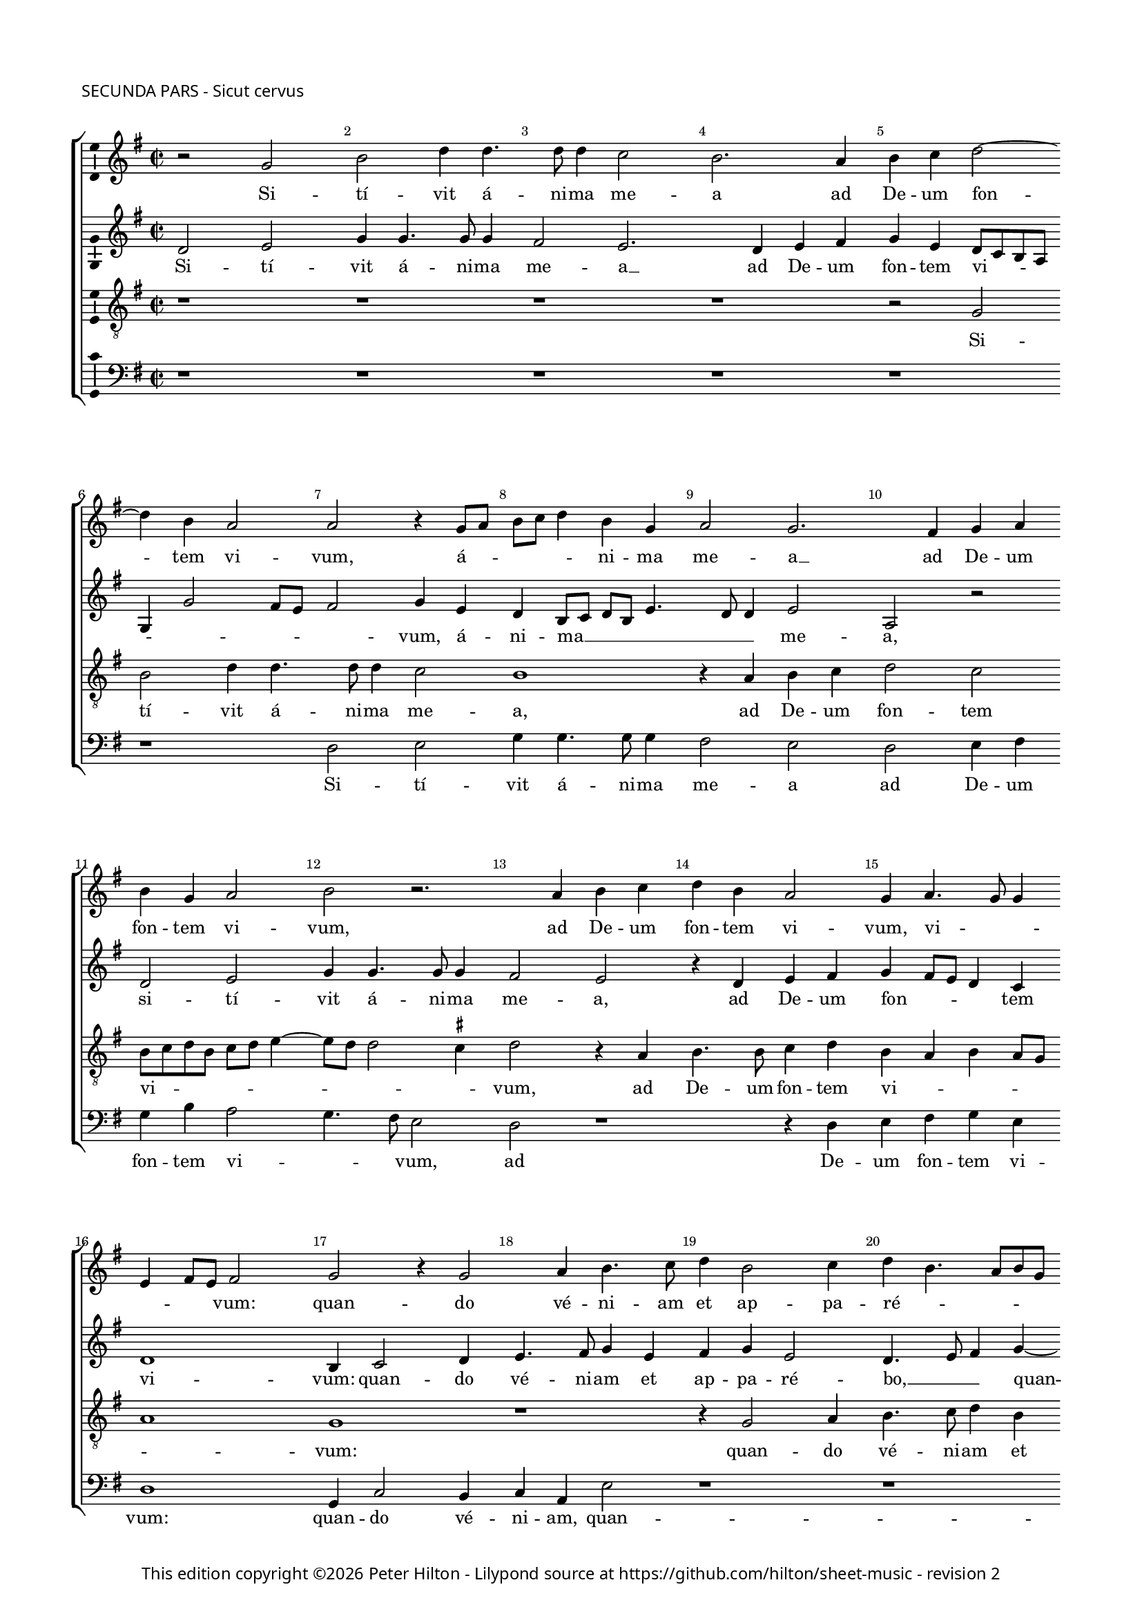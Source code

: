 % Copyright ©2014 Peter Hilton - https://github.com/hilton

\version "2.18.0"
revision = "2"
\pointAndClickOff

#(set-global-staff-size 15.5)

\paper {
	#(define fonts (make-pango-font-tree "Century Schoolbook L" "Source Sans Pro" "Luxi Mono" (/ 15.5 20)))
	annotate-spacing = ##f
	two-sided = ##t
	top-margin = 5\mm
	inner-margin = 15\mm
	outer-margin = 15\mm
	top-markup-spacing = #'( (basic-distance . 8) )
	markup-system-spacing = #'( (padding . 4) )
	system-system-spacing = #'( (basic-distance . 20) (stretchability . 100) )
  	ragged-bottom = ##f
	ragged-last-bottom = ##t
} 

year = #(strftime "©%Y" (localtime (current-time)))

\header {
	poet = \markup \medium \sans {
		"SECUNDA PARS - Sicut cervus"
	}
	copyright = \markup \sans {
		\vspace #2
		\column \center-align {
			\line {
				This edition copyright \year Peter Hilton - 
				Lilypond source at \with-url #"https://github.com/hilton/sheet-music" https://github.com/hilton/sheet-music - 
				revision \revision 
			}
		}
	}
	tagline = ##f
}

\layout {
	indent = #0
  	ragged-right = ##f
  	ragged-last = ##t
	\context {
		\Score
		\override BarNumber #'self-alignment-X = #CENTER
		\override BarNumber #'break-visibility = #'#(#f #t #t)
		\override BarLine #'transparent = ##t
		\remove "Metronome_mark_engraver"
		\override VerticalAxisGroup #'staff-staff-spacing = #'((basic-distance . 10) (stretchability . 100))
	}
	\context { 
		\StaffGroup
		\remove "Span_bar_engraver"	
	}
	\context { 
		\Voice 
		\override NoteHead #'style = #'baroque
		\consists "Horizontal_bracket_engraver"
		\consists "Ambitus_engraver"
	}
}

global= { 
	\key f \major
	\time 2/2
	\tempo 2 = 55
	\set Staff.midiInstrument = "choir aahs"
	\accidentalStyle "forget"
}

ficta = { \once \set suggestAccidentals = ##t }
fictaParenthesized = { \once \set suggestAccidentals = ##t \override AccidentalSuggestion #'parenthesized = ##t }
showBarLine = { \once \override Score.BarLine #'transparent = ##f }

cantus = \new Voice	{
	\relative c' {
		r2 f a c4 c4. c8 c4 bes2 a2. g4 a bes c2 ~ | \break
		c4 a g2 g r4 f8 g a bes c4 a f g2 f2. e4 f g | \break a f g2
		a r2. g4 a bes c a g2 f4 g4. f8 f4 | \break d e8 d e2 f r4 f2
		 g4 a4. bes8 c4 a2 bes4 c a4. g8 a f | \break g2 f4 d2 e4 f4. g8 a4 f g a
		f2 e4 g a c4. bes8 a4 g f8 e f e e d16 c d2 c4 e f a4. g8 f4 e8 f g e f2
		f1 ~ | \break f r4 f a a c2 g1 r2 R1 | \break
		d'2. c4 c4. bes8 a4 g f2 e a1 g4 g e f | \break g4. f16 e d2
		e4 g2 a4. a8 a4 bes2 a4 f g4. g8 a2 r2 | \break r4 d4. c8 bes4 a g f g4.
		 f8 f2 e4 f1 r r r4 g a4. a8 a2 bes
		a f g4 a d, d'4 ~ | \break d8 c8 bes4 a g f g4. f8 f2 e8 d e2 \set Timing.timing = ##f f\breve \showBarLine \bar "|."
	}
	\addlyrics {
		Si -- tí -- vit á -- ni -- ma me -- a ad De -- um fon -- 
		tem vi -- vum, á -- _ _ _ _ ni -- ma me -- a __ ad De -- um fon -- tem vi -- 
		vum, ad De -- um fon -- tem vi -- vum, vi -- _ _ _ _ _ vum: quan -- 
		do vé -- ni -- am et ap -- pa -- ré -- _ _ _ _ bo, quan -- do vé -- ni -- am et ap -- pa -- 
		ré -- bo an -- te fá -- ci -- em De -- _ _ _ _ _ _ _ _ i, an -- te fá -- ci -- em De -- _ _ _ _ 
		i? Fu -- é -- runt mi -- hi __
		lá -- cry -- mæ __ _ _ _ me -- æ pa -- nes di -- e ac no --  _ _ _
		cte, dum dí -- ci -- tur mi -- hi quo -- tí -- di -- e: U -- bi est De -- us tu -- _
		_ _ _ us dum dí -- ci -- tur mi -- 
		hi quo -- tí -- di -- e: U -- bi est De -- us tu -- _ _ _ _ _ _ us?
		
	}
}

altus = \new Voice {
	\relative c {
		c'2 d f4 f4. f8 f4 e2 d2. c4 d e f d c8 bes a g
		f4 f'2 e8 d e2 f4 d c a8 bes c a d4. c8 c4 d2 g, r c d 
		f4 f4. f8 f4 e2 d r4 c d e f e8 d c4 bes c1 a4 bes2 c4
		d4. e8 f4 d e f d2 c4. d8 e4 f4 ~ f e4 f4. e8 d4 c8 bes a4 d c d c c
		f,2 g r4 c e f e d4. c8 c2 bes4 a g f4. g8 a2 r4 c d f ~
		f8 e d4 c2 d4 bes d d f2 c1 es2. d4 d2. c4 bes a ~
		a g a2 r f1 g4 c c8 bes a g f4 f' e d4. c8 c4 ~ c \ficta b8 a b2
		c4 e2 f4. f8 f4 f2 f4 c d e f d c4. c8 d2 r4 f4. e8 d4 c bes
		c d2 c8 bes a4. g8 f2 r4 d'4. c8 bes4 a g a bes g2 f4 c' f4. f8 f2
		f c4 d c c f4. e8 d2 r4 d4. d8 c4 c d c1 c\breve
	}
	\addlyrics {
		Si -- tí -- vit á -- ni -- ma me -- a __ ad De -- um fon -- tem vi -- _ _ _
		_ _ _ _ _ vum, á -- ni -- ma __ _ _ _ _ _ _ me -- a, si -- tí -- 
		vit á -- ni -- ma me -- a, ad De -- um fon -- _ _ _ tem vi -- vum: quan -- do 
		vé -- ni -- am et ap -- pa -- ré -- bo, __ _ _ quan -- do vé -- _ _ _ _ _ ni -- am et ap -- pa -- 
		ré -- bo an -- te fá -- ci -- em __ _ _ _ De -- _ _ _ i, an -- te fá -- 
		ci -- em De -- i? Fu -- é -- runt mi -- hi __ lá -- cry -- mæ __ _ _ me -- 
		_ æ pa -- nes di -- e __ _ _ _ _ ac no -- _ _ _ _ _ _ 
		cte, dum dí -- ci -- tur mi -- hi quo -- tí -- di -- e, quo -- tí -- di -- e: U -- bi est De -- us 
		tu -- _ _ _ _ _ us, u -- bi est De -- us tu -- _ _ us, dum dí -- ci -- tur 
		mi -- hi quo -- tí -- di -- e: __ _ _ u -- bi est De -- us tu -- us?
	}
}

tenor = \new Voice {
	\relative c {
		\clef "treble_8"
		r1 r r r r2 f
		a c4 c4. c8 c4 bes2 a1 r4 g a bes c2 bes a8 bes c a bes c d4 ~
		d8 c c2 \ficta b4 c2 r4 g4 a4. a8 bes4 c a g a g8 f g1 f
		r r4 f2 g4 a4. bes8 c4 a bes c a bes2 a8 g f4 bes a2 g4 c ~
		c8 bes16 a \ficta b4 c1 r4 f, g bes4. c8 a4 g2 c r f, g bes4. bes8
		a4 bes4. a16 g a4 bes1 r2. f4 a a c2 bes4 bes2 a4 a4. g8 f4 e
		d2 e a1 \fictaParenthesized b2 c4. \fictaParenthesized bes?8 a g f g a bes c2 \ficta b4 c2 d g,
		r4 g c4. c8 c2 d c4 a bes c f, f g a bes2 r4 d4. c8 bes4 a g
		a bes g2 f r4 d'4. c8 bes4 a g f g4. f8 f2 e4 f a d4. d8 d2
		c a4 bes bes a bes2 r4 d4. c8 bes4 a g a bes g1 a\breve
	}
	\addlyrics {
		Si -- 
		tí -- vit á -- ni -- ma me -- a, ad De -- um fon -- tem vi -- _ _ _ _ _ _
		_ _ _ vum, ad De -- um fon -- tem vi -- _ _ _ _ _ vum:
		quan -- do vé -- ni -- am et ap -- pa -- ré -- bo, __ _ _ _ et ap -- pa -- ré -- 
		_ _ _ bo __ an -- te fá -- ci -- em De -- i, an -- te fá -- ci -- 
		em De -- _ _ _ i? Fu -- é -- runt mi -- hi lá -- cry -- mæ __ _ _ _
		me -- æ pa -- nes di -- _ _ _ _ _ _ _ _ e ac no -- cte,
		dum dí -- ci -- tur mi -- hi quo -- tí -- di -- e, quo -- tí -- di -- e: U -- bi est De -- us 
		tu -- _ _ us, u -- bi est De -- us tu -- _ _ _ _ us, dum dí -- ci -- tur
		mi -- hi quo -- tí -- di -- e: u -- bi est De -- us tu -- _ _ us?
	}
}

bassus = \new Voice {
	\relative c {
		\clef bass
		r1 r r r r
		r c2 d f4 f4. f8 f4 e2 d c d4 e f a g2
		f4. e8 d2 c r1 r4 c d e f d c1 f,4 bes2 a4 
		bes g d'2 r1 r r2. bes2 c4 d4. e8 f4 d e f
		d2 c4. bes8 a2 r2 R1 r2 r4 c4 d f4. e8 d4 c2 bes8 c d e
		f1 r2 bes,2 d4 d f2 f r g2. f4 f4. e8 d4 c
		bes2 a1 d c2 f1 g2 a g1
		c,4 c2 f4. f8 f4 bes,2 f' r2. d4 \ficta es f bes,1 r
		r4 bes bes c d d4. c8 bes4 a g f g d' es d bes c2 r4 f d4. d8 bes2
		f'2 f4 d \ficta es f bes, bes'4 ~ bes8 a8 g4 fis g d e f bes, c1 f,\breve
	}
	\addlyrics {	
		Si -- tí -- vit á -- ni -- ma me -- a ad De -- um fon -- tem vi -- 
		_ _ vum, ad De -- um fon -- tem vi -- vum: quan -- do 
		vé -- ni -- am, quan -- do vé -- ni -- am et ap -- pa -- 
		ré -- bo __ _ _ an -- te fá -- ci -- em De -- i? __ _ _ _
		_ Fu -- é -- runt mi -- hi lá -- cry -- mæ __ _ _ _
		me -- æ pa -- nes di -- e ac no -- 
		cte, dum dí -- ci -- tur mi -- hi quo -- tí -- di -- e, 
		"[quo" -- tí -- di -- e:] U -- bi est De -- us, tu -- us De -- us tu -- _ us, dum dí -- ci -- tur 
		mi -- hi quo -- tí -- di -- e: u -- bi est De -- us tu -- us, De -- us tu -- us?
	}
}

\score {
	\transpose c d {
		\new StaffGroup << 
			\set Score.proportionalNotationDuration = #(ly:make-moment 1 8)
			\override Score.MetronomeMark #'transparent = ##t
			\new Staff << \global \cantus >> 
			\new Staff << \global \altus >> 
			\new Staff << \global \tenor >> 
			\new Staff << \global \bassus >> 
		>> 
	}
	\layout { }
%	\midi {	}
}

